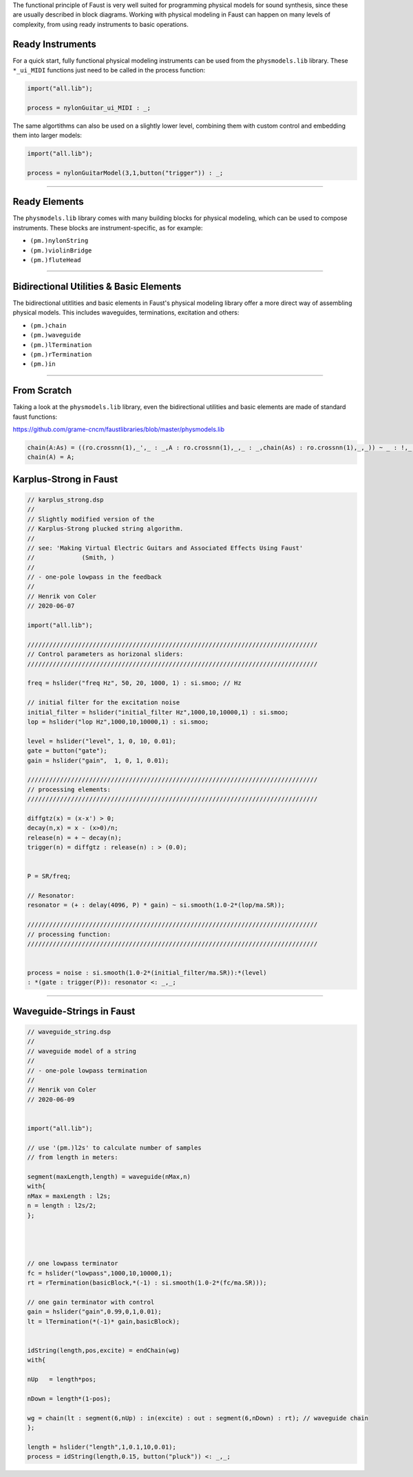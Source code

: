 .. title: Physical Modeling: Faust Examples
.. slug: physical-modeling-faust-examples
.. date: 2020-06-08 15:32:35 UTC
.. tags: 
.. category: faust:physical
.. link: 
.. description: 
.. type: text


The functional principle of Faust is very well suited
for programming physical models for sound synthesis,
since these are usually described in block diagrams.
Working with physical modeling in Faust can happen
on many levels of complexity, from using ready instruments
to basic operations.


Ready Instruments
-----------------

For a quick start, fully functional physical modeling
instruments can be used from the ``physmodels.lib`` library.
These ``*_ui_MIDI`` functions just need to be called in
the process function:

.. code:: cpp

	  import("all.lib"); 

	  process = nylonGuitar_ui_MIDI : _;


The same algortithms can also be used on a slightly
lower level, combining them with custom control and embedding them
into larger models:

.. code:: cpp

	  import("all.lib"); 

	  process = nylonGuitarModel(3,1,button("trigger")) : _;

-----

Ready Elements
--------------

The  ``physmodels.lib`` library comes with many building
blocks for physical modeling, which can be used to compose
instruments.
These blocks are instrument-specific, as for example:

-  ``(pm.)nylonString``
-  ``(pm.)violinBridge``
-  ``(pm.)fluteHead``

-----

Bidirectional Utilities & Basic Elements
----------------------------------------

The bidirectional utitlities and basic elements
in Faust's physical modeling library offer a more
direct way of assembling physical models.
This includes waveguides, terminations, excitation and others:

- ``(pm.)chain``
- ``(pm.)waveguide``
- ``(pm.)lTermination``
- ``(pm.)rTermination``
- ``(pm.)in``

-----

From Scratch
------------

Taking a look at the ``physmodels.lib`` library,
even the bidirectional utilities and basic elements
are made of standard faust functions:

https://github.com/grame-cncm/faustlibraries/blob/master/physmodels.lib

.. code:: cpp

   chain(A:As) = ((ro.crossnn(1),_',_ : _,A : ro.crossnn(1),_,_ : _,chain(As) : ro.crossnn(1),_,_)) ~ _ : !,_,_,_;
   chain(A) = A;



   
Karplus-Strong in Faust
-----------------------



.. code:: cpp

	  // karplus_strong.dsp
	  //
	  // Slightly modified version of the 
	  // Karplus-Strong plucked string algorithm.
	  //
	  // see: 'Making Virtual Electric Guitars and Associated Effects Using Faust'
	  //		 (Smith, )
	  //
	  // - one-pole lowpass in the feedback
	  //
	  // Henrik von Coler
	  // 2020-06-07

	  import("all.lib"); 

	  ////////////////////////////////////////////////////////////////////////////////
	  // Control parameters as horizonal sliders:
	  ////////////////////////////////////////////////////////////////////////////////

	  freq = hslider("freq Hz", 50, 20, 1000, 1) : si.smoo; // Hz

	  // initial filter for the excitation noise
	  initial_filter = hslider("initial_filter Hz",1000,10,10000,1) : si.smoo; 
	  lop = hslider("lop Hz",1000,10,10000,1) : si.smoo;  

	  level = hslider("level", 1, 0, 10, 0.01);     
	  gate = button("gate");                     
	  gain = hslider("gain",  1, 0, 1, 0.01);     

	  ////////////////////////////////////////////////////////////////////////////////
	  // processing elements:
	  ////////////////////////////////////////////////////////////////////////////////

	  diffgtz(x) = (x-x') > 0;
	  decay(n,x) = x - (x>0)/n;
	  release(n) = + ~ decay(n);
	  trigger(n) = diffgtz : release(n) : > (0.0);
	  

	  P = SR/freq;

	  // Resonator:
	  resonator = (+ : delay(4096, P) * gain) ~ si.smooth(1.0-2*(lop/ma.SR));

	  ////////////////////////////////////////////////////////////////////////////////
	  // processing function:
	  ////////////////////////////////////////////////////////////////////////////////


	  process = noise : si.smooth(1.0-2*(initial_filter/ma.SR)):*(level) 
	  : *(gate : trigger(P)): resonator <: _,_;

		     
-----

Waveguide-Strings in Faust
--------------------------

.. code:: cpp

	  // waveguide_string.dsp
	  //
	  // waveguide model of a string 
	  //
	  // - one-pole lowpass termination
	  //
	  // Henrik von Coler
	  // 2020-06-09


	  import("all.lib"); 

	  // use '(pm.)l2s' to calculate number of samples
	  // from length in meters:

	  segment(maxLength,length) = waveguide(nMax,n)
	  with{
	  nMax = maxLength : l2s;
	  n = length : l2s/2;
	  };




	  // one lowpass terminator 
	  fc = hslider("lowpass",1000,10,10000,1);
	  rt = rTermination(basicBlock,*(-1) : si.smooth(1.0-2*(fc/ma.SR)));

	  // one gain terminator with control
	  gain = hslider("gain",0.99,0,1,0.01);
	  lt = lTermination(*(-1)* gain,basicBlock);


	  idString(length,pos,excite) = endChain(wg)
	  with{

	  nUp   = length*pos;  

	  nDown = length*(1-pos);  

	  wg = chain(lt : segment(6,nUp) : in(excite) : out : segment(6,nDown) : rt); // waveguide chain
	  };

	  length = hslider("length",1,0.1,10,0.01);
	  process = idString(length,0.15, button("pluck")) <: _,_;


	  
